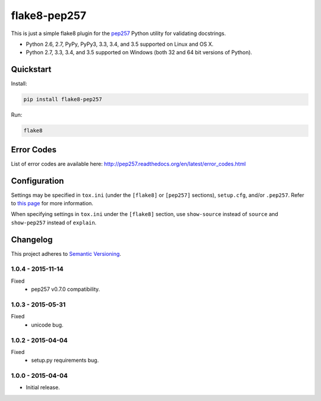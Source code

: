 =============
flake8-pep257
=============

This is just a simple flake8 plugin for the `pep257 <https://github.com/GreenSteam/pep257>`_ Python utility for
validating docstrings.

* Python 2.6, 2.7, PyPy, PyPy3, 3.3, 3.4, and 3.5 supported on Linux and OS X.
* Python 2.7, 3.3, 3.4, and 3.5 supported on Windows (both 32 and 64 bit versions of Python).

.. image:: https://img.shields.io/appveyor/ci/Robpol86/flake8-pep257/master.svg?style=flat-square&label=AppVeyor%20CI
    :target: https://ci.appveyor.com/project/Robpol86/flake8-pep257
    :alt: Build Status Windows

.. image:: https://img.shields.io/travis/Robpol86/flake8-pep257/master.svg?style=flat-square&label=Travis%20CI
    :target: https://travis-ci.org/Robpol86/flake8-pep257
    :alt: Build Status

.. image:: https://img.shields.io/coveralls/Robpol86/flake8-pep257/master.svg?style=flat-square&label=Coveralls
    :target: https://coveralls.io/github/Robpol86/flake8-pep257
    :alt: Coverage Status

.. image:: https://img.shields.io/pypi/v/flake8-pep257.svg?style=flat-square&label=Latest
    :target: https://pypi.python.org/pypi/flake8-pep257
    :alt: Latest Version

.. image:: https://img.shields.io/pypi/dm/flake8-pep257.svg?style=flat-square&label=PyPI%20Downloads
    :target: https://pypi.python.org/pypi/flake8-pep257
    :alt: Downloads

Quickstart
==========

Install:

.. code:: bash

    pip install flake8-pep257

Run:

.. code:: bash

    flake8

Error Codes
===========

List of error codes are available here: http://pep257.readthedocs.org/en/latest/error_codes.html

Configuration
=============

Settings may be specified in ``tox.ini`` (under the ``[flake8]`` or ``[pep257]`` sections), ``setup.cfg``, and/or
``.pep257``. Refer to `this page <http://pep257.readthedocs.org/en/latest/usage.html>`_ for more information.

When specifying settings in ``tox.ini`` under the ``[flake8]`` section, use ``show-source`` instead of ``source`` and
``show-pep257`` instead of ``explain``.

Changelog
=========

This project adheres to `Semantic Versioning <http://semver.org/>`_.

1.0.4 - 2015-11-14
------------------

Fixed
    * pep257 v0.7.0 compatibility.

1.0.3 - 2015-05-31
------------------

Fixed
    * unicode bug.

1.0.2 - 2015-04-04
------------------

Fixed
    * setup.py requirements bug.

1.0.0 - 2015-04-04
------------------

* Initial release.
